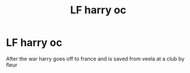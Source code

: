 #+TITLE: LF harry oc

* LF harry oc
:PROPERTIES:
:Author: l337Shinobi
:Score: 2
:DateUnix: 1438730365.0
:DateShort: 2015-Aug-05
:FlairText: Request
:END:
After the war harry goes off to france and is saved from veela at a club by fleur

